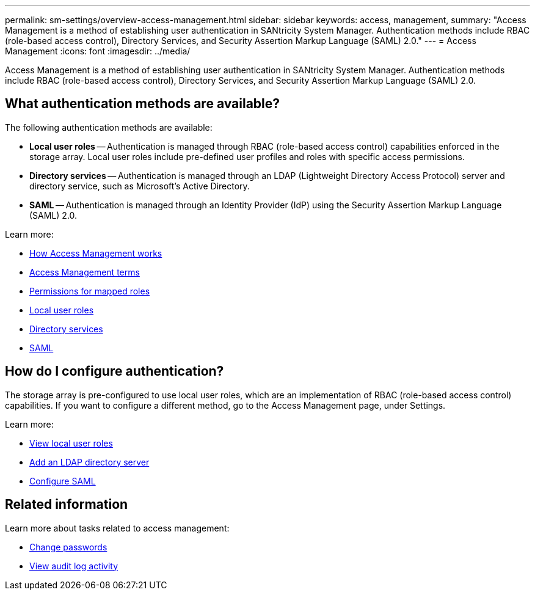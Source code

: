 ---
permalink: sm-settings/overview-access-management.html
sidebar: sidebar
keywords: access, management,
summary: "Access Management is a method of establishing user authentication in SANtricity System Manager. Authentication methods include RBAC (role-based access control), Directory Services, and Security Assertion Markup Language (SAML) 2.0."
---
= Access Management
:icons: font
:imagesdir: ../media/

[.lead]
Access Management is a method of establishing user authentication in SANtricity System Manager. Authentication methods include RBAC (role-based access control), Directory Services, and Security Assertion Markup Language (SAML) 2.0.

== What authentication methods are available?

The following authentication methods are available:

 ** *Local user roles* -- Authentication is managed through RBAC (role-based access control) capabilities enforced in the storage array. Local user roles include pre-defined user profiles and roles with specific access permissions.
 ** *Directory services* -- Authentication is managed through an LDAP (Lightweight Directory Access Protocol) server and directory service, such as Microsoft's Active Directory.
 ** *SAML* -- Authentication is managed through an Identity Provider (IdP) using the Security Assertion Markup Language (SAML) 2.0.

Learn more:

 * link:how-access-management-works.html[How Access Management works]
 * link:access-management-terminology.html[Access Management terms]
 * link:permissions-for-mapped-roles.html[Permissions for mapped roles]
 * link:access-management-with-local-user-roles.html[Local user roles]
 * link:access-management-with-directory-services.html[Directory services]
 * link:access-management-with-saml.html[SAML]

== How do I configure authentication?

The storage array is pre-configured to use local user roles, which are an implementation of RBAC (role-based access control) capabilities. If you want to configure a different method, go to the Access Management page, under Settings.

Learn more:


* link:view-local-user-roles.html[View local user roles]
* link:add-directory-server.html[Add an LDAP directory server]
* link:configure-saml.html[Configure SAML]

== Related information

Learn more about tasks related to access management:

* link:change-passwords.html[Change passwords]
* link:view-audit-log-activity.html[View audit log activity]
